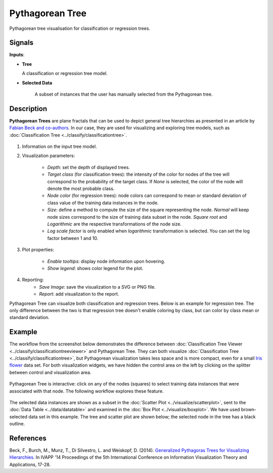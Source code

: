 Pythagorean Tree
================

.. figure:: icons/pythagorean-tree.png

Pythagorean tree visualisation for classification or regression trees.

Signals
-------

**Inputs**:

-  **Tree**

   A classification or regression tree model.

- **Selected Data**

   A subset of instances that the user has manually selected from the Pythagorean tree.

Description
-----------

**Pythagorean Trees** are plane fractals that can be used to depict general tree hierarchies as presented in an article by `Fabian Beck and co-authors <http://publications.fbeck.com/ivapp14-pythagoras.pdf>`_. In our case, they are used for visualizing and exploring tree models, such as 
:doc:`Classification Tree <../classify/classificationtree>`.

.. figure:: images/Pythagorean-Tree1-stamped.png

1. Information on the input tree model.

2. Visualization parameters:

    - *Depth*: set the depth of displayed trees.
    - *Target class* (for classification trees): the intensity of the color for nodes of the tree will correspond to the probability of the target class. If *None* is selected, the color of the node will denote the most probable class.
    - *Node color* (for regression trees): node colors can correspond to mean or standard deviation of class value of the training data instances in the node.
    - *Size*: define a method to compute the size of the square representing the node. *Normal* will keep node sizes correspond to the size of training data subset in the node. *Square root* and *Logarithmic* are the respective transformations of the node size.
    - *Log scale factor* is only enabled when *logarithmic* transformation is selected. You can set the log factor between 1 and 10.

3. Plot properties:

    - *Enable tooltips*: display node information upon hovering.
    - *Show legend*: shows color legend for the plot.

4. Reporting:
    - *Save Image*: save the visualization to a SVG or PNG file. 
    - *Report*: add visualization to the report.

Pythagorean Tree can visualize both classification and regression trees. Below is an example for regression tree. The only difference between the two is that regression tree doesn't enable coloring by class, but can color by class mean or standard deviation.


.. figure:: images/Pythagorean-Tree1-continuous.png

Example
-------

The workflow from the screenshot below demonstrates the difference between 
:doc:`Classification Tree Viewer <../classify/classificationtreeviewer>` and Pythagorean Tree. They can both visualize :doc:`Classification Tree <../classify/classificationtree>`, but Pythagorean visualization takes less space and is more compact, even for a small 
`Iris flower <https://en.wikipedia.org/wiki/Iris_flower_data_set>`_
data set. For both visualization widgets, we have hidden the control area on the left by clicking on the splitter between control and visualization area.

.. figure:: images/Pythagorean-Tree-comparison.png

Pythagorean Tree is interactive: click on any of the nodes (squares) to select training data instances that were associated with that node. The following workflow explores these feature. 

.. figure:: images/Pythagorean-Tree-scatterplot-workflow.png
    :scale: 80
    :align: center 

The selected data instances are shown as a subset in the :doc:`Scatter Plot <../visualize/scatterplot>`, sent to the :doc:`Data Table <../data/datatable>` and examined in the :doc:`Box Plot <../visualize/boxplot>`. We have used brown-selected data set in this example. The tree and scatter plot are shown below; the selected node in the tree has a black outline.

.. figure:: images/Pythagorean-Tree-scatterplot.png

References
----------

Beck, F., Burch, M., Munz, T., Di Silvestro, L. and Weiskopf, D. (2014). `Generalized Pythagoras Trees for Visualizing Hierarchies <http://publications.fbeck.com/ivapp14-pythagoras.pdf>`_. In IVAPP '14 Proceedings of the 5th International Conference on Information Visualization Theory and Applications, 17-28.
